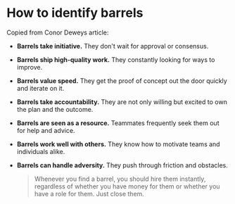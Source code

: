 #+TITLhey can charge up the hill. They can motivate their team, and they can edit themselves autonomously.
#+END_QUOTE

* How to identify barrels
Copied from Conor Deweys article:

- *Barrels take initiative.* They don't wait for approval or consensus.
- *Barrels ship high-quality work.* They constantly looking for ways to improve.
- *Barrels value speed.* They get the proof of concept out the door quickly and iterate on it.
- *Barrels take accountability.* They are not only willing but excited to own the plan and the outcome.
- *Barrels are seen as a resource.* Teammates frequently seek them out for help and advice.
- *Barrels work well with others.* They know how to motivate teams and individuals alike.
- *Barrels can handle adversity.* They push through friction and obstacles.

  #+BEGIN_QUOTE
  Whenever you find a barrel, you should hire them instantly, regardless of whether you have money for them or whether you have a role for them. Just close them.
  #+END_QUOTE
